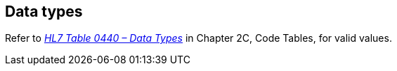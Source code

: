 == Data types
[v291_section="2.14"]

Refer to file:///E:\V2\v2.9%20final%20Nov%20from%20Frank\V29_CH02C_Tables.docx#HL70440[_HL7 Table 0440 – Data Types_] in Chapter 2C, Code Tables, for valid values.

